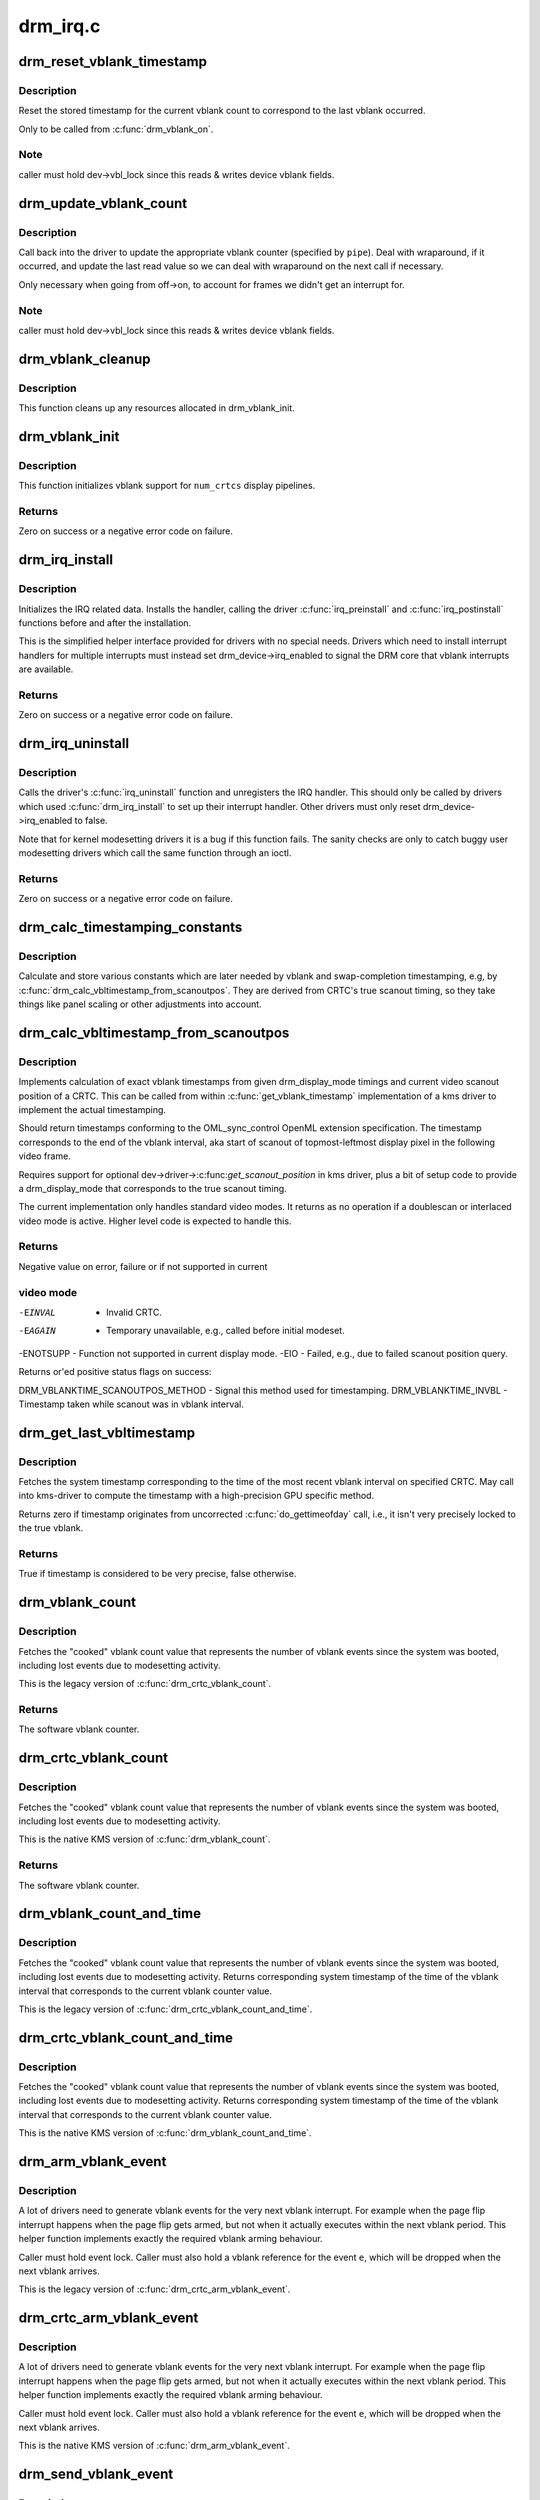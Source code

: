 .. -*- coding: utf-8; mode: rst -*-

=========
drm_irq.c
=========


.. _`drm_reset_vblank_timestamp`:

drm_reset_vblank_timestamp
==========================

.. c:function:: void drm_reset_vblank_timestamp (struct drm_device *dev, unsigned int pipe)

    reset the last timestamp to the last vblank

    :param struct drm_device \*dev:
        DRM device

    :param unsigned int pipe:
        index of CRTC for which to reset the timestamp



.. _`drm_reset_vblank_timestamp.description`:

Description
-----------

Reset the stored timestamp for the current vblank count to correspond
to the last vblank occurred.

Only to be called from :c:func:`drm_vblank_on`.



.. _`drm_reset_vblank_timestamp.note`:

Note
----

caller must hold dev->vbl_lock since this reads & writes
device vblank fields.



.. _`drm_update_vblank_count`:

drm_update_vblank_count
=======================

.. c:function:: void drm_update_vblank_count (struct drm_device *dev, unsigned int pipe, unsigned long flags)

    update the master vblank counter

    :param struct drm_device \*dev:
        DRM device

    :param unsigned int pipe:
        counter to update

    :param unsigned long flags:

        *undescribed*



.. _`drm_update_vblank_count.description`:

Description
-----------

Call back into the driver to update the appropriate vblank counter
(specified by ``pipe``\ ).  Deal with wraparound, if it occurred, and
update the last read value so we can deal with wraparound on the next
call if necessary.

Only necessary when going from off->on, to account for frames we
didn't get an interrupt for.



.. _`drm_update_vblank_count.note`:

Note
----

caller must hold dev->vbl_lock since this reads & writes
device vblank fields.



.. _`drm_vblank_cleanup`:

drm_vblank_cleanup
==================

.. c:function:: void drm_vblank_cleanup (struct drm_device *dev)

    cleanup vblank support

    :param struct drm_device \*dev:
        DRM device



.. _`drm_vblank_cleanup.description`:

Description
-----------

This function cleans up any resources allocated in drm_vblank_init.



.. _`drm_vblank_init`:

drm_vblank_init
===============

.. c:function:: int drm_vblank_init (struct drm_device *dev, unsigned int num_crtcs)

    initialize vblank support

    :param struct drm_device \*dev:
        DRM device

    :param unsigned int num_crtcs:
        number of CRTCs supported by ``dev``



.. _`drm_vblank_init.description`:

Description
-----------

This function initializes vblank support for ``num_crtcs`` display pipelines.



.. _`drm_vblank_init.returns`:

Returns
-------

Zero on success or a negative error code on failure.



.. _`drm_irq_install`:

drm_irq_install
===============

.. c:function:: int drm_irq_install (struct drm_device *dev, int irq)

    install IRQ handler

    :param struct drm_device \*dev:
        DRM device

    :param int irq:
        IRQ number to install the handler for



.. _`drm_irq_install.description`:

Description
-----------

Initializes the IRQ related data. Installs the handler, calling the driver
:c:func:`irq_preinstall` and :c:func:`irq_postinstall` functions before and after the
installation.

This is the simplified helper interface provided for drivers with no special
needs. Drivers which need to install interrupt handlers for multiple
interrupts must instead set drm_device->irq_enabled to signal the DRM core
that vblank interrupts are available.



.. _`drm_irq_install.returns`:

Returns
-------

Zero on success or a negative error code on failure.



.. _`drm_irq_uninstall`:

drm_irq_uninstall
=================

.. c:function:: int drm_irq_uninstall (struct drm_device *dev)

    uninstall the IRQ handler

    :param struct drm_device \*dev:
        DRM device



.. _`drm_irq_uninstall.description`:

Description
-----------

Calls the driver's :c:func:`irq_uninstall` function and unregisters the IRQ handler.
This should only be called by drivers which used :c:func:`drm_irq_install` to set up
their interrupt handler. Other drivers must only reset
drm_device->irq_enabled to false.

Note that for kernel modesetting drivers it is a bug if this function fails.
The sanity checks are only to catch buggy user modesetting drivers which call
the same function through an ioctl.



.. _`drm_irq_uninstall.returns`:

Returns
-------

Zero on success or a negative error code on failure.



.. _`drm_calc_timestamping_constants`:

drm_calc_timestamping_constants
===============================

.. c:function:: void drm_calc_timestamping_constants (struct drm_crtc *crtc, const struct drm_display_mode *mode)

    calculate vblank timestamp constants

    :param struct drm_crtc \*crtc:
        drm_crtc whose timestamp constants should be updated.

    :param const struct drm_display_mode \*mode:
        display mode containing the scanout timings



.. _`drm_calc_timestamping_constants.description`:

Description
-----------

Calculate and store various constants which are later
needed by vblank and swap-completion timestamping, e.g,
by :c:func:`drm_calc_vbltimestamp_from_scanoutpos`. They are
derived from CRTC's true scanout timing, so they take
things like panel scaling or other adjustments into account.



.. _`drm_calc_vbltimestamp_from_scanoutpos`:

drm_calc_vbltimestamp_from_scanoutpos
=====================================

.. c:function:: int drm_calc_vbltimestamp_from_scanoutpos (struct drm_device *dev, unsigned int pipe, int *max_error, struct timeval *vblank_time, unsigned flags, const struct drm_display_mode *mode)

    precise vblank timestamp helper

    :param struct drm_device \*dev:
        DRM device

    :param unsigned int pipe:
        index of CRTC whose vblank timestamp to retrieve

    :param int \*max_error:
        Desired maximum allowable error in timestamps (nanosecs)
        On return contains true maximum error of timestamp

    :param struct timeval \*vblank_time:
        Pointer to struct timeval which should receive the timestamp

    :param unsigned flags:
        Flags to pass to driver:

                0 = Default,
                DRM_CALLED_FROM_VBLIRQ = If function is called from vbl IRQ handler

    :param const struct drm_display_mode \*mode:
        mode which defines the scanout timings



.. _`drm_calc_vbltimestamp_from_scanoutpos.description`:

Description
-----------

Implements calculation of exact vblank timestamps from given drm_display_mode
timings and current video scanout position of a CRTC. This can be called from
within :c:func:`get_vblank_timestamp` implementation of a kms driver to implement the
actual timestamping.

Should return timestamps conforming to the OML_sync_control OpenML
extension specification. The timestamp corresponds to the end of
the vblank interval, aka start of scanout of topmost-leftmost display
pixel in the following video frame.

Requires support for optional dev->driver->:c:func:`get_scanout_position`
in kms driver, plus a bit of setup code to provide a drm_display_mode
that corresponds to the true scanout timing.

The current implementation only handles standard video modes. It
returns as no operation if a doublescan or interlaced video mode is
active. Higher level code is expected to handle this.



.. _`drm_calc_vbltimestamp_from_scanoutpos.returns`:

Returns
-------

Negative value on error, failure or if not supported in current



.. _`drm_calc_vbltimestamp_from_scanoutpos.video-mode`:

video mode
----------


-EINVAL   - Invalid CRTC.
-EAGAIN   - Temporary unavailable, e.g., called before initial modeset.
-ENOTSUPP - Function not supported in current display mode.
-EIO      - Failed, e.g., due to failed scanout position query.

Returns or'ed positive status flags on success:

DRM_VBLANKTIME_SCANOUTPOS_METHOD - Signal this method used for timestamping.
DRM_VBLANKTIME_INVBL - Timestamp taken while scanout was in vblank interval.



.. _`drm_get_last_vbltimestamp`:

drm_get_last_vbltimestamp
=========================

.. c:function:: bool drm_get_last_vbltimestamp (struct drm_device *dev, unsigned int pipe, struct timeval *tvblank, unsigned flags)

    retrieve raw timestamp for the most recent vblank interval

    :param struct drm_device \*dev:
        DRM device

    :param unsigned int pipe:
        index of CRTC whose vblank timestamp to retrieve

    :param struct timeval \*tvblank:
        Pointer to target struct timeval which should receive the timestamp

    :param unsigned flags:
        Flags to pass to driver:

                0 = Default,
                DRM_CALLED_FROM_VBLIRQ = If function is called from vbl IRQ handler



.. _`drm_get_last_vbltimestamp.description`:

Description
-----------

Fetches the system timestamp corresponding to the time of the most recent
vblank interval on specified CRTC. May call into kms-driver to
compute the timestamp with a high-precision GPU specific method.

Returns zero if timestamp originates from uncorrected :c:func:`do_gettimeofday`
call, i.e., it isn't very precisely locked to the true vblank.



.. _`drm_get_last_vbltimestamp.returns`:

Returns
-------

True if timestamp is considered to be very precise, false otherwise.



.. _`drm_vblank_count`:

drm_vblank_count
================

.. c:function:: u32 drm_vblank_count (struct drm_device *dev, unsigned int pipe)

    retrieve "cooked" vblank counter value

    :param struct drm_device \*dev:
        DRM device

    :param unsigned int pipe:
        index of CRTC for which to retrieve the counter



.. _`drm_vblank_count.description`:

Description
-----------

Fetches the "cooked" vblank count value that represents the number of
vblank events since the system was booted, including lost events due to
modesetting activity.

This is the legacy version of :c:func:`drm_crtc_vblank_count`.



.. _`drm_vblank_count.returns`:

Returns
-------

The software vblank counter.



.. _`drm_crtc_vblank_count`:

drm_crtc_vblank_count
=====================

.. c:function:: u32 drm_crtc_vblank_count (struct drm_crtc *crtc)

    retrieve "cooked" vblank counter value

    :param struct drm_crtc \*crtc:
        which counter to retrieve



.. _`drm_crtc_vblank_count.description`:

Description
-----------

Fetches the "cooked" vblank count value that represents the number of
vblank events since the system was booted, including lost events due to
modesetting activity.

This is the native KMS version of :c:func:`drm_vblank_count`.



.. _`drm_crtc_vblank_count.returns`:

Returns
-------

The software vblank counter.



.. _`drm_vblank_count_and_time`:

drm_vblank_count_and_time
=========================

.. c:function:: u32 drm_vblank_count_and_time (struct drm_device *dev, unsigned int pipe, struct timeval *vblanktime)

    retrieve "cooked" vblank counter value and the system timestamp corresponding to that vblank counter value.

    :param struct drm_device \*dev:
        DRM device

    :param unsigned int pipe:
        index of CRTC whose counter to retrieve

    :param struct timeval \*vblanktime:
        Pointer to struct timeval to receive the vblank timestamp.



.. _`drm_vblank_count_and_time.description`:

Description
-----------

Fetches the "cooked" vblank count value that represents the number of
vblank events since the system was booted, including lost events due to
modesetting activity. Returns corresponding system timestamp of the time
of the vblank interval that corresponds to the current vblank counter value.

This is the legacy version of :c:func:`drm_crtc_vblank_count_and_time`.



.. _`drm_crtc_vblank_count_and_time`:

drm_crtc_vblank_count_and_time
==============================

.. c:function:: u32 drm_crtc_vblank_count_and_time (struct drm_crtc *crtc, struct timeval *vblanktime)

    retrieve "cooked" vblank counter value and the system timestamp corresponding to that vblank counter value

    :param struct drm_crtc \*crtc:
        which counter to retrieve

    :param struct timeval \*vblanktime:
        Pointer to struct timeval to receive the vblank timestamp.



.. _`drm_crtc_vblank_count_and_time.description`:

Description
-----------

Fetches the "cooked" vblank count value that represents the number of
vblank events since the system was booted, including lost events due to
modesetting activity. Returns corresponding system timestamp of the time
of the vblank interval that corresponds to the current vblank counter value.

This is the native KMS version of :c:func:`drm_vblank_count_and_time`.



.. _`drm_arm_vblank_event`:

drm_arm_vblank_event
====================

.. c:function:: void drm_arm_vblank_event (struct drm_device *dev, unsigned int pipe, struct drm_pending_vblank_event *e)

    arm vblank event after pageflip

    :param struct drm_device \*dev:
        DRM device

    :param unsigned int pipe:
        CRTC index

    :param struct drm_pending_vblank_event \*e:
        the event to prepare to send



.. _`drm_arm_vblank_event.description`:

Description
-----------

A lot of drivers need to generate vblank events for the very next vblank
interrupt. For example when the page flip interrupt happens when the page
flip gets armed, but not when it actually executes within the next vblank
period. This helper function implements exactly the required vblank arming
behaviour.

Caller must hold event lock. Caller must also hold a vblank reference for
the event ``e``\ , which will be dropped when the next vblank arrives.

This is the legacy version of :c:func:`drm_crtc_arm_vblank_event`.



.. _`drm_crtc_arm_vblank_event`:

drm_crtc_arm_vblank_event
=========================

.. c:function:: void drm_crtc_arm_vblank_event (struct drm_crtc *crtc, struct drm_pending_vblank_event *e)

    arm vblank event after pageflip

    :param struct drm_crtc \*crtc:
        the source CRTC of the vblank event

    :param struct drm_pending_vblank_event \*e:
        the event to send



.. _`drm_crtc_arm_vblank_event.description`:

Description
-----------

A lot of drivers need to generate vblank events for the very next vblank
interrupt. For example when the page flip interrupt happens when the page
flip gets armed, but not when it actually executes within the next vblank
period. This helper function implements exactly the required vblank arming
behaviour.

Caller must hold event lock. Caller must also hold a vblank reference for
the event ``e``\ , which will be dropped when the next vblank arrives.

This is the native KMS version of :c:func:`drm_arm_vblank_event`.



.. _`drm_send_vblank_event`:

drm_send_vblank_event
=====================

.. c:function:: void drm_send_vblank_event (struct drm_device *dev, unsigned int pipe, struct drm_pending_vblank_event *e)

    helper to send vblank event after pageflip

    :param struct drm_device \*dev:
        DRM device

    :param unsigned int pipe:
        CRTC index

    :param struct drm_pending_vblank_event \*e:
        the event to send



.. _`drm_send_vblank_event.description`:

Description
-----------

Updates sequence # and timestamp on event, and sends it to userspace.
Caller must hold event lock.

This is the legacy version of :c:func:`drm_crtc_send_vblank_event`.



.. _`drm_crtc_send_vblank_event`:

drm_crtc_send_vblank_event
==========================

.. c:function:: void drm_crtc_send_vblank_event (struct drm_crtc *crtc, struct drm_pending_vblank_event *e)

    helper to send vblank event after pageflip

    :param struct drm_crtc \*crtc:
        the source CRTC of the vblank event

    :param struct drm_pending_vblank_event \*e:
        the event to send



.. _`drm_crtc_send_vblank_event.description`:

Description
-----------

Updates sequence # and timestamp on event, and sends it to userspace.
Caller must hold event lock.

This is the native KMS version of :c:func:`drm_send_vblank_event`.



.. _`drm_vblank_enable`:

drm_vblank_enable
=================

.. c:function:: int drm_vblank_enable (struct drm_device *dev, unsigned int pipe)

    enable the vblank interrupt on a CRTC

    :param struct drm_device \*dev:
        DRM device

    :param unsigned int pipe:
        CRTC index



.. _`drm_vblank_enable.returns`:

Returns
-------

Zero on success or a negative error code on failure.



.. _`drm_vblank_get`:

drm_vblank_get
==============

.. c:function:: int drm_vblank_get (struct drm_device *dev, unsigned int pipe)

    get a reference count on vblank events

    :param struct drm_device \*dev:
        DRM device

    :param unsigned int pipe:
        index of CRTC to own



.. _`drm_vblank_get.description`:

Description
-----------

Acquire a reference count on vblank events to avoid having them disabled
while in use.

This is the legacy version of :c:func:`drm_crtc_vblank_get`.



.. _`drm_vblank_get.returns`:

Returns
-------

Zero on success or a negative error code on failure.



.. _`drm_crtc_vblank_get`:

drm_crtc_vblank_get
===================

.. c:function:: int drm_crtc_vblank_get (struct drm_crtc *crtc)

    get a reference count on vblank events

    :param struct drm_crtc \*crtc:
        which CRTC to own



.. _`drm_crtc_vblank_get.description`:

Description
-----------

Acquire a reference count on vblank events to avoid having them disabled
while in use.

This is the native kms version of :c:func:`drm_vblank_get`.



.. _`drm_crtc_vblank_get.returns`:

Returns
-------

Zero on success or a negative error code on failure.



.. _`drm_vblank_put`:

drm_vblank_put
==============

.. c:function:: void drm_vblank_put (struct drm_device *dev, unsigned int pipe)

    release ownership of vblank events

    :param struct drm_device \*dev:
        DRM device

    :param unsigned int pipe:
        index of CRTC to release



.. _`drm_vblank_put.description`:

Description
-----------

Release ownership of a given vblank counter, turning off interrupts
if possible. Disable interrupts after drm_vblank_offdelay milliseconds.

This is the legacy version of :c:func:`drm_crtc_vblank_put`.



.. _`drm_crtc_vblank_put`:

drm_crtc_vblank_put
===================

.. c:function:: void drm_crtc_vblank_put (struct drm_crtc *crtc)

    give up ownership of vblank events

    :param struct drm_crtc \*crtc:
        which counter to give up



.. _`drm_crtc_vblank_put.description`:

Description
-----------

Release ownership of a given vblank counter, turning off interrupts
if possible. Disable interrupts after drm_vblank_offdelay milliseconds.

This is the native kms version of :c:func:`drm_vblank_put`.



.. _`drm_wait_one_vblank`:

drm_wait_one_vblank
===================

.. c:function:: void drm_wait_one_vblank (struct drm_device *dev, unsigned int pipe)

    wait for one vblank

    :param struct drm_device \*dev:
        DRM device

    :param unsigned int pipe:
        CRTC index



.. _`drm_wait_one_vblank.description`:

Description
-----------

This waits for one vblank to pass on ``pipe``\ , using the irq driver interfaces.
It is a failure to call this when the vblank irq for ``pipe`` is disabled, e.g.
due to lack of driver support or because the crtc is off.



.. _`drm_crtc_wait_one_vblank`:

drm_crtc_wait_one_vblank
========================

.. c:function:: void drm_crtc_wait_one_vblank (struct drm_crtc *crtc)

    wait for one vblank

    :param struct drm_crtc \*crtc:
        DRM crtc



.. _`drm_crtc_wait_one_vblank.description`:

Description
-----------

This waits for one vblank to pass on ``crtc``\ , using the irq driver interfaces.
It is a failure to call this when the vblank irq for ``crtc`` is disabled, e.g.
due to lack of driver support or because the crtc is off.



.. _`drm_vblank_off`:

drm_vblank_off
==============

.. c:function:: void drm_vblank_off (struct drm_device *dev, unsigned int pipe)

    disable vblank events on a CRTC

    :param struct drm_device \*dev:
        DRM device

    :param unsigned int pipe:
        CRTC index



.. _`drm_vblank_off.description`:

Description
-----------

Drivers can use this function to shut down the vblank interrupt handling when
disabling a crtc. This function ensures that the latest vblank frame count is
stored so that :c:func:`drm_vblank_on` can restore it again.

Drivers must use this function when the hardware vblank counter can get
reset, e.g. when suspending.

This is the legacy version of :c:func:`drm_crtc_vblank_off`.



.. _`drm_crtc_vblank_off`:

drm_crtc_vblank_off
===================

.. c:function:: void drm_crtc_vblank_off (struct drm_crtc *crtc)

    disable vblank events on a CRTC

    :param struct drm_crtc \*crtc:
        CRTC in question



.. _`drm_crtc_vblank_off.description`:

Description
-----------

Drivers can use this function to shut down the vblank interrupt handling when
disabling a crtc. This function ensures that the latest vblank frame count is
stored so that drm_vblank_on can restore it again.

Drivers must use this function when the hardware vblank counter can get
reset, e.g. when suspending.

This is the native kms version of :c:func:`drm_vblank_off`.



.. _`drm_crtc_vblank_reset`:

drm_crtc_vblank_reset
=====================

.. c:function:: void drm_crtc_vblank_reset (struct drm_crtc *crtc)

    reset vblank state to off on a CRTC

    :param struct drm_crtc \*crtc:
        CRTC in question



.. _`drm_crtc_vblank_reset.description`:

Description
-----------

Drivers can use this function to reset the vblank state to off at load time.
Drivers should use this together with the :c:func:`drm_crtc_vblank_off` and
:c:func:`drm_crtc_vblank_on` functions. The difference compared to
:c:func:`drm_crtc_vblank_off` is that this function doesn't save the vblank counter
and hence doesn't need to call any driver hooks.



.. _`drm_vblank_on`:

drm_vblank_on
=============

.. c:function:: void drm_vblank_on (struct drm_device *dev, unsigned int pipe)

    enable vblank events on a CRTC

    :param struct drm_device \*dev:
        DRM device

    :param unsigned int pipe:
        CRTC index



.. _`drm_vblank_on.description`:

Description
-----------

This functions restores the vblank interrupt state captured with
:c:func:`drm_vblank_off` again. Note that calls to :c:func:`drm_vblank_on` and
:c:func:`drm_vblank_off` can be unbalanced and so can also be unconditionally called
in driver load code to reflect the current hardware state of the crtc.

This is the legacy version of :c:func:`drm_crtc_vblank_on`.



.. _`drm_crtc_vblank_on`:

drm_crtc_vblank_on
==================

.. c:function:: void drm_crtc_vblank_on (struct drm_crtc *crtc)

    enable vblank events on a CRTC

    :param struct drm_crtc \*crtc:
        CRTC in question



.. _`drm_crtc_vblank_on.description`:

Description
-----------

This functions restores the vblank interrupt state captured with
:c:func:`drm_vblank_off` again. Note that calls to :c:func:`drm_vblank_on` and
:c:func:`drm_vblank_off` can be unbalanced and so can also be unconditionally called
in driver load code to reflect the current hardware state of the crtc.

This is the native kms version of :c:func:`drm_vblank_on`.



.. _`drm_vblank_pre_modeset`:

drm_vblank_pre_modeset
======================

.. c:function:: void drm_vblank_pre_modeset (struct drm_device *dev, unsigned int pipe)

    account for vblanks across mode sets

    :param struct drm_device \*dev:
        DRM device

    :param unsigned int pipe:
        CRTC index



.. _`drm_vblank_pre_modeset.description`:

Description
-----------

Account for vblank events across mode setting events, which will likely
reset the hardware frame counter.

This is done by grabbing a temporary vblank reference to ensure that the
vblank interrupt keeps running across the modeset sequence. With this the
software-side vblank frame counting will ensure that there are no jumps or
discontinuities.

Unfortunately this approach is racy and also doesn't work when the vblank
interrupt stops running, e.g. across system suspend resume. It is therefore
highly recommended that drivers use the newer :c:func:`drm_vblank_off` and
:c:func:`drm_vblank_on` instead. :c:func:`drm_vblank_pre_modeset` only works correctly when
using "cooked" software vblank frame counters and not relying on any hardware
counters.

Drivers must call :c:func:`drm_vblank_post_modeset` when re-enabling the same crtc
again.



.. _`drm_vblank_post_modeset`:

drm_vblank_post_modeset
=======================

.. c:function:: void drm_vblank_post_modeset (struct drm_device *dev, unsigned int pipe)

    undo drm_vblank_pre_modeset changes

    :param struct drm_device \*dev:
        DRM device

    :param unsigned int pipe:
        CRTC index



.. _`drm_vblank_post_modeset.description`:

Description
-----------

This function again drops the temporary vblank reference acquired in
drm_vblank_pre_modeset.



.. _`drm_handle_vblank`:

drm_handle_vblank
=================

.. c:function:: bool drm_handle_vblank (struct drm_device *dev, unsigned int pipe)

    handle a vblank event

    :param struct drm_device \*dev:
        DRM device

    :param unsigned int pipe:
        index of CRTC where this event occurred



.. _`drm_handle_vblank.description`:

Description
-----------

Drivers should call this routine in their vblank interrupt handlers to
update the vblank counter and send any signals that may be pending.

This is the legacy version of :c:func:`drm_crtc_handle_vblank`.



.. _`drm_crtc_handle_vblank`:

drm_crtc_handle_vblank
======================

.. c:function:: bool drm_crtc_handle_vblank (struct drm_crtc *crtc)

    handle a vblank event

    :param struct drm_crtc \*crtc:
        where this event occurred



.. _`drm_crtc_handle_vblank.description`:

Description
-----------

Drivers should call this routine in their vblank interrupt handlers to
update the vblank counter and send any signals that may be pending.

This is the native KMS version of :c:func:`drm_handle_vblank`.



.. _`drm_crtc_handle_vblank.returns`:

Returns
-------

True if the event was successfully handled, false on failure.



.. _`drm_vblank_no_hw_counter`:

drm_vblank_no_hw_counter
========================

.. c:function:: u32 drm_vblank_no_hw_counter (struct drm_device *dev, unsigned int pipe)

    "No hw counter" implementation of .get_vblank_counter()

    :param struct drm_device \*dev:
        DRM device

    :param unsigned int pipe:
        CRTC for which to read the counter



.. _`drm_vblank_no_hw_counter.description`:

Description
-----------

Drivers can plug this into the .:c:func:`get_vblank_counter` function if
there is no useable hardware frame counter available.



.. _`drm_vblank_no_hw_counter.returns`:

Returns
-------



